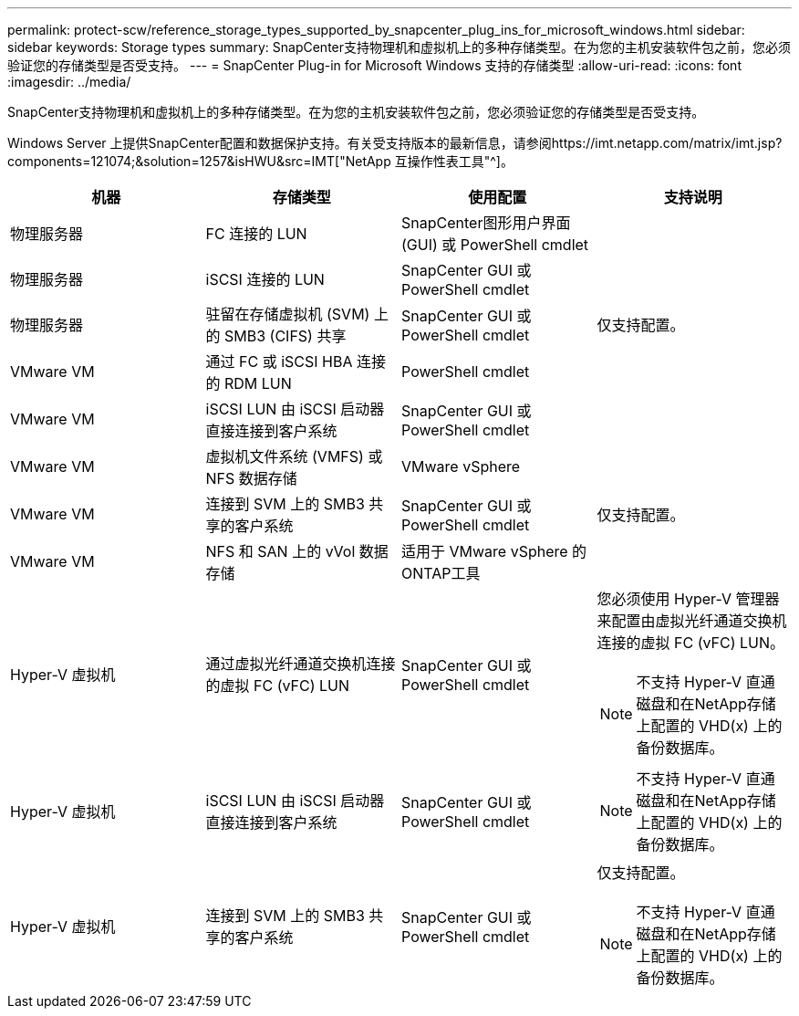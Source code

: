 ---
permalink: protect-scw/reference_storage_types_supported_by_snapcenter_plug_ins_for_microsoft_windows.html 
sidebar: sidebar 
keywords: Storage types 
summary: SnapCenter支持物理机和虚拟机上的多种存储类型。在为您的主机安装软件包之前，您必须验证您的存储类型是否受支持。 
---
= SnapCenter Plug-in for Microsoft Windows 支持的存储类型
:allow-uri-read: 
:icons: font
:imagesdir: ../media/


[role="lead"]
SnapCenter支持物理机和虚拟机上的多种存储类型。在为您的主机安装软件包之前，您必须验证您的存储类型是否受支持。

Windows Server 上提供SnapCenter配置和数据保护支持。有关受支持版本的最新信息，请参阅https://imt.netapp.com/matrix/imt.jsp?components=121074;&solution=1257&isHWU&src=IMT["NetApp 互操作性表工具"^]。

|===
| 机器 | 存储类型 | 使用配置 | 支持说明 


 a| 
物理服务器
 a| 
FC 连接的 LUN
 a| 
SnapCenter图形用户界面 (GUI) 或 PowerShell cmdlet
 a| 



 a| 
物理服务器
 a| 
iSCSI 连接的 LUN
 a| 
SnapCenter GUI 或 PowerShell cmdlet
 a| 



 a| 
物理服务器
 a| 
驻留在存储虚拟机 (SVM) 上的 SMB3 (CIFS) 共享
 a| 
SnapCenter GUI 或 PowerShell cmdlet
 a| 
仅支持配置。



 a| 
VMware VM
 a| 
通过 FC 或 iSCSI HBA 连接的 RDM LUN
 a| 
PowerShell cmdlet
 a| 



 a| 
VMware VM
 a| 
iSCSI LUN 由 iSCSI 启动器直接连接到客户系统
 a| 
SnapCenter GUI 或 PowerShell cmdlet
 a| 



 a| 
VMware VM
 a| 
虚拟机文件系统 (VMFS) 或 NFS 数据存储
 a| 
VMware vSphere
 a| 



 a| 
VMware VM
 a| 
连接到 SVM 上的 SMB3 共享的客户系统
 a| 
SnapCenter GUI 或 PowerShell cmdlet
 a| 
仅支持配置。



 a| 
VMware VM
 a| 
NFS 和 SAN 上的 vVol 数据存储
 a| 
适用于 VMware vSphere 的ONTAP工具
 a| 



 a| 
Hyper-V 虚拟机
 a| 
通过虚拟光纤通道交换机连接的虚拟 FC (vFC) LUN
 a| 
SnapCenter GUI 或 PowerShell cmdlet
 a| 
您必须使用 Hyper-V 管理器来配置由虚拟光纤通道交换机连接的虚拟 FC (vFC) LUN。


NOTE: 不支持 Hyper-V 直通磁盘和在NetApp存储上配置的 VHD(x) 上的备份数据库。



 a| 
Hyper-V 虚拟机
 a| 
iSCSI LUN 由 iSCSI 启动器直接连接到客户系统
 a| 
SnapCenter GUI 或 PowerShell cmdlet
 a| 

NOTE: 不支持 Hyper-V 直通磁盘和在NetApp存储上配置的 VHD(x) 上的备份数据库。



 a| 
Hyper-V 虚拟机
 a| 
连接到 SVM 上的 SMB3 共享的客户系统
 a| 
SnapCenter GUI 或 PowerShell cmdlet
 a| 
仅支持配置。


NOTE: 不支持 Hyper-V 直通磁盘和在NetApp存储上配置的 VHD(x) 上的备份数据库。

|===